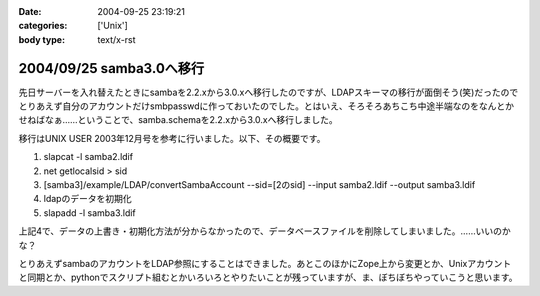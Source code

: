 :date: 2004-09-25 23:19:21
:categories: ['Unix']
:body type: text/x-rst

=========================
2004/09/25 samba3.0へ移行
=========================

先日サーバーを入れ替えたときにsambaを2.2.xから3.0.xへ移行したのですが、LDAPスキーマの移行が面倒そう(笑)だったのでとりあえず自分のアカウントだけsmbpasswdに作っておいたのでした。とはいえ、そろそろあちこち中途半端なのをなんとかせねばなぁ……ということで、samba.schemaを2.2.xから3.0.xへ移行しました。



.. :extend type: text/plain
.. :extend:

移行はUNIX USER 2003年12月号を参考に行いました。以下、その概要です。

1. slapcat -l samba2.ldif
2. net getlocalsid > sid
3. [samba3]/example/LDAP/convertSambaAccount --sid=[2のsid] --input samba2.ldif --output samba3.ldif
4. ldapのデータを初期化
5. slapadd -l samba3.ldif

上記4で、データの上書き・初期化方法が分からなかったので、データベースファイルを削除してしまいました。……いいのかな？

とりあえずsambaのアカウントをLDAP参照にすることはできました。あとこのほかにZope上から変更とか、Unixアカウントと同期とか、pythonでスクリプト組むとかいろいろとやりたいことが残っていますが、ま、ぼちぼちやっていこうと思います。


